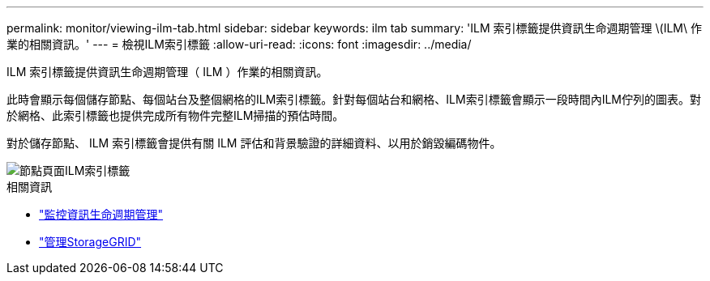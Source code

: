 ---
permalink: monitor/viewing-ilm-tab.html 
sidebar: sidebar 
keywords: ilm tab 
summary: 'ILM 索引標籤提供資訊生命週期管理 \(ILM\ 作業的相關資訊。' 
---
= 檢視ILM索引標籤
:allow-uri-read: 
:icons: font
:imagesdir: ../media/


[role="lead"]
ILM 索引標籤提供資訊生命週期管理（ ILM ）作業的相關資訊。

此時會顯示每個儲存節點、每個站台及整個網格的ILM索引標籤。針對每個站台和網格、ILM索引標籤會顯示一段時間內ILM佇列的圖表。對於網格、此索引標籤也提供完成所有物件完整ILM掃描的預估時間。

對於儲存節點、 ILM 索引標籤會提供有關 ILM 評估和背景驗證的詳細資料、以用於銷毀編碼物件。

image::../media/nodes_page_ilm_tab.png[節點頁面ILM索引標籤]

.相關資訊
* link:monitoring-information-lifecycle-management.html["監控資訊生命週期管理"]
* link:../admin/index.html["管理StorageGRID"]

